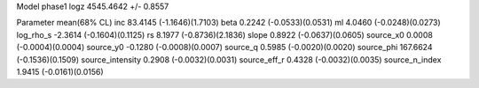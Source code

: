 Model phase1
logz            4545.4642 +/- 0.8557

Parameter            mean(68% CL)
inc                  83.4145 (-1.1646)(1.7103)
beta                 0.2242 (-0.0533)(0.0531)
ml                   4.0460 (-0.0248)(0.0273)
log_rho_s            -2.3614 (-0.1604)(0.1125)
rs                   8.1977 (-0.8736)(2.1836)
slope                0.8922 (-0.0637)(0.0605)
source_x0            0.0008 (-0.0004)(0.0004)
source_y0            -0.1280 (-0.0008)(0.0007)
source_q             0.5985 (-0.0020)(0.0020)
source_phi           167.6624 (-0.1536)(0.1509)
source_intensity     0.2908 (-0.0032)(0.0031)
source_eff_r         0.4328 (-0.0032)(0.0035)
source_n_index       1.9415 (-0.0161)(0.0156)
